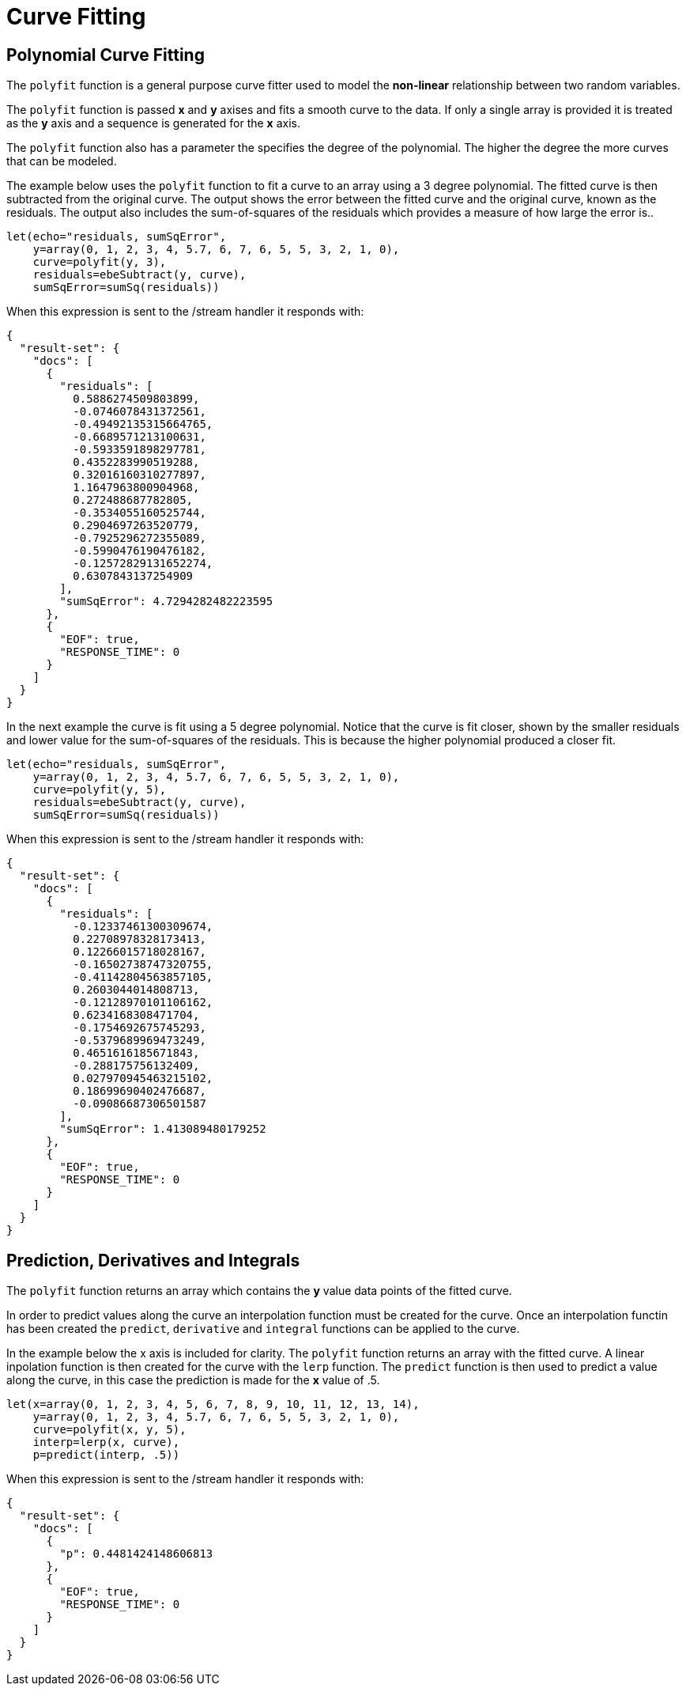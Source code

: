 = Curve Fitting
// Licensed to the Apache Software Foundation (ASF) under one
// or more contributor license agreements.  See the NOTICE file
// distributed with this work for additional information
// regarding copyright ownership.  The ASF licenses this file
// to you under the Apache License, Version 2.0 (the
// "License"); you may not use this file except in compliance
// with the License.  You may obtain a copy of the License at
//
//   http://www.apache.org/licenses/LICENSE-2.0
//
// Unless required by applicable law or agreed to in writing,
// software distributed under the License is distributed on an
// "AS IS" BASIS, WITHOUT WARRANTIES OR CONDITIONS OF ANY
// KIND, either express or implied.  See the License for the
// specific language governing permissions and limitations
// under the License.


== Polynomial Curve Fitting


The `polyfit` function is a general purpose curve fitter used to model
the *non-linear* relationship between two random variables.

The `polyfit` function is passed *x* and *y* axises and fits a smooth curve to the data.
If only a single array is provided it is treated as the *y* axis and a sequence is generated
for the *x* axis.

The `polyfit` function also has a parameter the specifies the degree of the polynomial. The higher
the degree the more curves that can be modeled.

The example below uses the `polyfit` function to fit a curve to an array using
a 3 degree polynomial. The fitted curve is then subtracted from the original curve. The output
shows the error between the fitted curve and the original curve, known as the residuals.
The output also includes the sum-of-squares of the residuals which provides a measure
of how large the error is..

[source,text]
----
let(echo="residuals, sumSqError",
    y=array(0, 1, 2, 3, 4, 5.7, 6, 7, 6, 5, 5, 3, 2, 1, 0),
    curve=polyfit(y, 3),
    residuals=ebeSubtract(y, curve),
    sumSqError=sumSq(residuals))
----

When this expression is sent to the /stream handler it
responds with:

[source,json]
----
{
  "result-set": {
    "docs": [
      {
        "residuals": [
          0.5886274509803899,
          -0.0746078431372561,
          -0.49492135315664765,
          -0.6689571213100631,
          -0.5933591898297781,
          0.4352283990519288,
          0.32016160310277897,
          1.1647963800904968,
          0.272488687782805,
          -0.3534055160525744,
          0.2904697263520779,
          -0.7925296272355089,
          -0.5990476190476182,
          -0.12572829131652274,
          0.6307843137254909
        ],
        "sumSqError": 4.7294282482223595
      },
      {
        "EOF": true,
        "RESPONSE_TIME": 0
      }
    ]
  }
}
----

In the next example the curve is fit using a 5 degree polynomial. Notice that the curve
is fit closer, shown by the smaller residuals and lower value for the sum-of-squares of the
residuals. This is because the higher polynomial produced a closer fit.

[source,text]
----
let(echo="residuals, sumSqError",
    y=array(0, 1, 2, 3, 4, 5.7, 6, 7, 6, 5, 5, 3, 2, 1, 0),
    curve=polyfit(y, 5),
    residuals=ebeSubtract(y, curve),
    sumSqError=sumSq(residuals))
----

When this expression is sent to the /stream handler it
responds with:

[source,json]
----
{
  "result-set": {
    "docs": [
      {
        "residuals": [
          -0.12337461300309674,
          0.22708978328173413,
          0.12266015718028167,
          -0.16502738747320755,
          -0.41142804563857105,
          0.2603044014808713,
          -0.12128970101106162,
          0.6234168308471704,
          -0.1754692675745293,
          -0.5379689969473249,
          0.4651616185671843,
          -0.288175756132409,
          0.027970945463215102,
          0.18699690402476687,
          -0.09086687306501587
        ],
        "sumSqError": 1.413089480179252
      },
      {
        "EOF": true,
        "RESPONSE_TIME": 0
      }
    ]
  }
}
----


== Prediction, Derivatives and Integrals

The `polyfit` function returns an array which contains the *y* value data points
of the fitted curve.

In order to predict values along the curve an interpolation function must be created
for the curve. Once an interpolation functin has been created the `predict`,
`derivative` and `integral` functions can be applied to the curve.

In the example below the x axis is included for clarity.
The `polyfit` function returns an array with the fitted curve.
A linear inpolation function is then created for the curve with the `lerp` function.
The `predict` function is then used to predict a value along the curve, in this
case the prediction is made for the *x* value of .5.

[source,text]
----
let(x=array(0, 1, 2, 3, 4, 5, 6, 7, 8, 9, 10, 11, 12, 13, 14),
    y=array(0, 1, 2, 3, 4, 5.7, 6, 7, 6, 5, 5, 3, 2, 1, 0),
    curve=polyfit(x, y, 5),
    interp=lerp(x, curve),
    p=predict(interp, .5))
----

When this expression is sent to the /stream handler it
responds with:

[source,json]
----
{
  "result-set": {
    "docs": [
      {
        "p": 0.4481424148606813
      },
      {
        "EOF": true,
        "RESPONSE_TIME": 0
      }
    ]
  }
}
----




